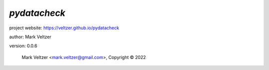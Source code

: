 =============
*pydatacheck*
=============

.. image:: https://img.shields.io/pypi/v/pydatacheck

.. image:: https://img.shields.io/github/license/veltzer/pydatacheck

.. image:: https://img.shields.io/badge/code%20style-black-000000.svg

project website: https://veltzer.github.io/pydatacheck

author: Mark Veltzer

version: 0.0.6

	Mark Veltzer <mark.veltzer@gmail.com>, Copyright © 2022
